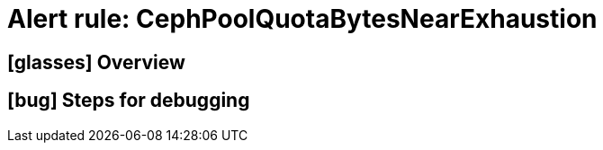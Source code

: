 = Alert rule: CephPoolQuotaBytesNearExhaustion

== icon:glasses[] Overview

// Add overview over the condition which triggers the rule

== icon:bug[] Steps for debugging

// Add detailed steps to debug and resolve the issue

